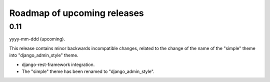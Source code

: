 Roadmap of upcoming releases
============================
0.11
----
yyyy-mm-ddd (upcoming).

This release contains minor backwards incompatible changes, related to the
change of the name of the "simple" theme into "django_admin_style" theme.

- django-rest-framework integration.
- The "simple" theme has been renamed to "django_admin_style".
